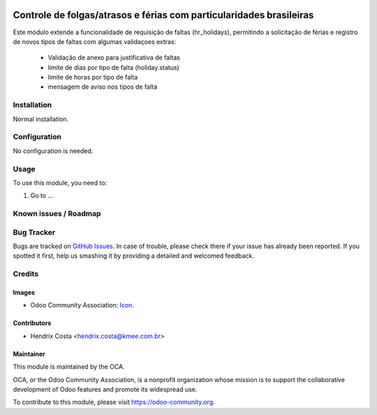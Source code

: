.. image:: https://img.shields.io/badge/licence-AGPL--3-blue.svg
   :target: http://www.gnu.org/licenses/agpl-3.0-standalone.html
   :alt: License: AGPL-3

====================================================================
Controle de folgas/atrasos e férias com particularidades brasileiras
====================================================================

Este módulo extende a funcionalidade de requisição de faltas (hr_holidays),
permitindo a solicitação de férias e registro de novos tipos de faltas com
algumas validaçoes extras:

  - Validação de anexo para justificativa de faltas
  - limite de dias por tipo de falta (holiday.status)
  - limite de horas por tipo de falta
  - mensagem de aviso nos tipos de falta


.. image:: /l10n_br_hr_holiday/static/description/hr_holidays_status.png
.. image:: /l10n_br_hr_holiday/static/description/leave_request.png


Installation
============

Normal installation.

Configuration
=============

No configuration is needed.

.. figure:: path/to/local/image.png
   :alt: alternative description
   :width: 600 px

Usage
=====

To use this module, you need to:

#. Go to ...

.. repo_id is available in https://github.com/OCA/maintainer-tools/blob/master/tools/repos_with_ids.txt
.. branch is "8.0" for example

Known issues / Roadmap
======================

Bug Tracker
===========

Bugs are tracked on `GitHub Issues
<https://github.com/odoo-brazil/odoo-brazil-hr/issues>`_. In case of trouble, please
check there if your issue has already been reported. If you spotted it first,
help us smashing it by providing a detailed and welcomed feedback.

Credits
=======

Images
------

* Odoo Community Association: `Icon <https://github.com/OCA/maintainer-tools/blob/master/template/module/static/description/icon.svg>`_.

Contributors
------------

* Hendrix Costa <hendrix.costa@kmee.com.br>


Maintainer
----------

.. image:: https://odoo-community.org/logo.png
   :alt: Odoo Community Association
   :target: https://odoo-community.org

This module is maintained by the OCA.

OCA, or the Odoo Community Association, is a nonprofit organization whose
mission is to support the collaborative development of Odoo features and
promote its widespread use.

To contribute to this module, please visit https://odoo-community.org.
